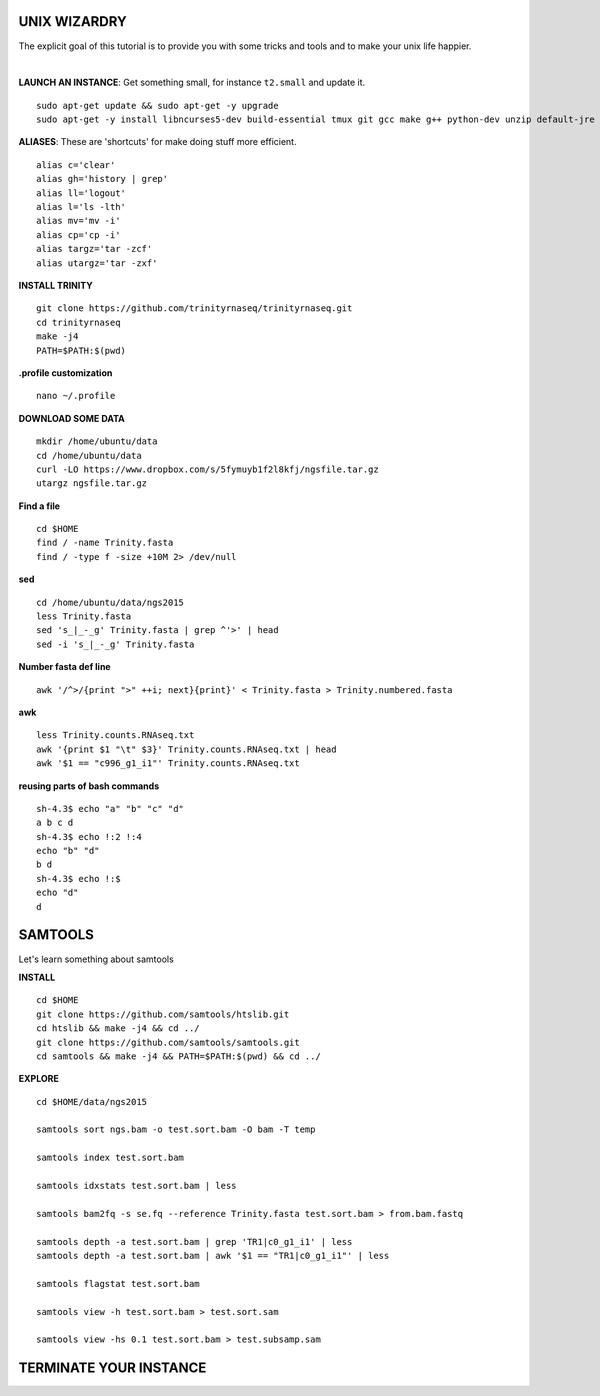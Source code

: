 ===============
UNIX WIZARDRY
===============

The explicit goal of this tutorial is to provide you with some tricks and tools and to make your unix life happier. 

|

**LAUNCH AN INSTANCE**: Get something small, for instance ``t2.small`` and update it.

::

  sudo apt-get update && sudo apt-get -y upgrade
  sudo apt-get -y install libncurses5-dev build-essential tmux git gcc make g++ python-dev unzip default-jre zlib1g-dev

**ALIASES**: These are 'shortcuts' for make doing stuff more efficient.

::

  alias c='clear'
  alias gh='history | grep'
  alias ll='logout'
  alias l='ls -lth'
  alias mv='mv -i'
  alias cp='cp -i' 
  alias targz='tar -zcf'
  alias utargz='tar -zxf'

**INSTALL TRINITY**

::

  git clone https://github.com/trinityrnaseq/trinityrnaseq.git
  cd trinityrnaseq
  make -j4
  PATH=$PATH:$(pwd)

**.profile customization**

::

  nano ~/.profile

**DOWNLOAD SOME DATA**

::

  mkdir /home/ubuntu/data
  cd /home/ubuntu/data
  curl -LO https://www.dropbox.com/s/5fymuyb1f2l8kfj/ngsfile.tar.gz
  utargz ngsfile.tar.gz


**Find a file**

::

  cd $HOME
  find / -name Trinity.fasta
  find / -type f -size +10M 2> /dev/null

**sed**

::

  cd /home/ubuntu/data/ngs2015
  less Trinity.fasta
  sed 's_|_-_g' Trinity.fasta | grep ^'>' | head
  sed -i 's_|_-_g' Trinity.fasta
  
**Number fasta def line**

::

  awk '/^>/{print ">" ++i; next}{print}' < Trinity.fasta > Trinity.numbered.fasta
  

**awk**

::

  less Trinity.counts.RNAseq.txt
  awk '{print $1 "\t" $3}' Trinity.counts.RNAseq.txt | head
  awk '$1 == "c996_g1_i1"' Trinity.counts.RNAseq.txt

**reusing parts of bash commands**

::

  sh-4.3$ echo "a" "b" "c" "d"                                                 
  a b c d                                                                      
  sh-4.3$ echo !:2 !:4                                                         
  echo "b" "d"                                                                 
  b d                                                                          
  sh-4.3$ echo !:$                                                             
  echo "d"                                                                     
  d                                                                            


========================
SAMTOOLS
========================

Let's learn something about samtools

**INSTALL**

::

  cd $HOME
  git clone https://github.com/samtools/htslib.git
  cd htslib && make -j4 && cd ../
  git clone https://github.com/samtools/samtools.git
  cd samtools && make -j4 && PATH=$PATH:$(pwd) && cd ../


**EXPLORE**

::

  cd $HOME/data/ngs2015
  
  samtools sort ngs.bam -o test.sort.bam -O bam -T temp
  
  samtools index test.sort.bam
  
  samtools idxstats test.sort.bam | less
  
  samtools bam2fq -s se.fq --reference Trinity.fasta test.sort.bam > from.bam.fastq
  
  samtools depth -a test.sort.bam | grep 'TR1|c0_g1_i1' | less
  samtools depth -a test.sort.bam | awk '$1 == "TR1|c0_g1_i1"' | less

  samtools flagstat test.sort.bam
  
  samtools view -h test.sort.bam > test.sort.sam
  
  samtools view -hs 0.1 test.sort.bam > test.subsamp.sam

========================
TERMINATE YOUR INSTANCE
========================
